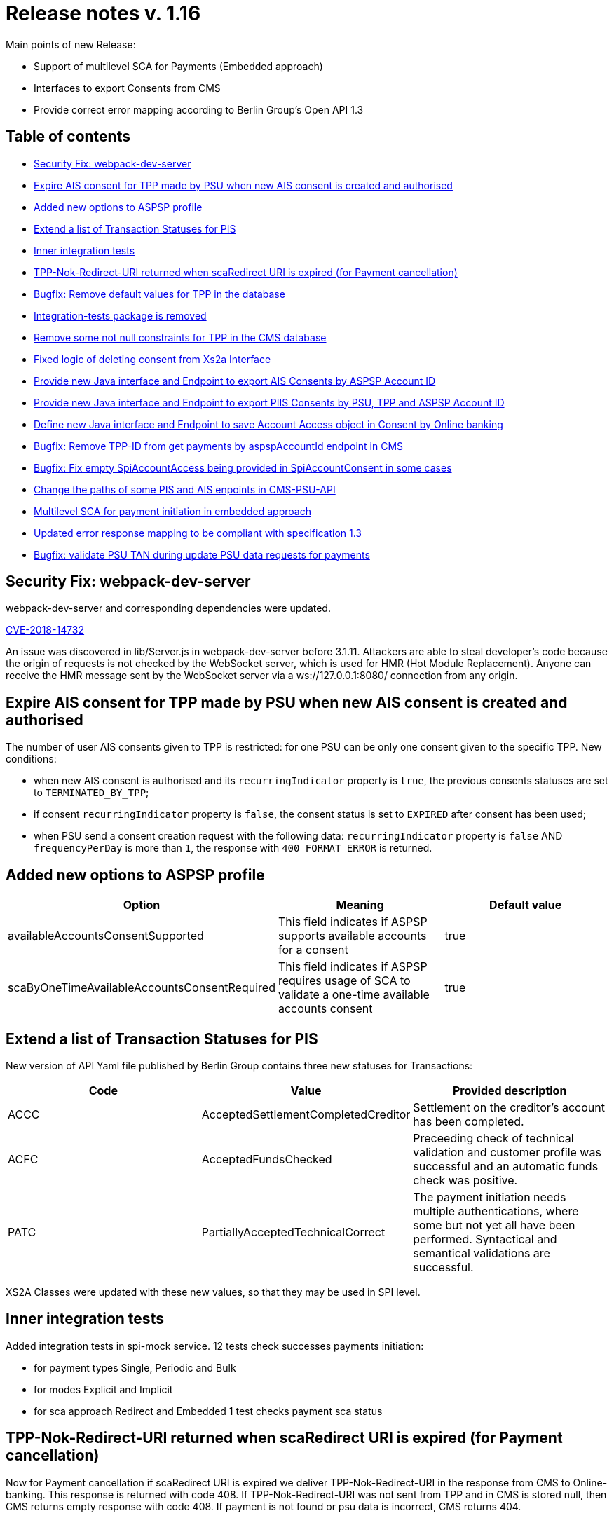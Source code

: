 = Release notes v. 1.16

Main points of new Release:

* Support of multilevel SCA for Payments (Embedded approach)
* Interfaces to export Consents from CMS
* Provide correct error mapping according to Berlin Group's Open API 1.3

== Table of contents

* <<security-fix-webpack-dev-server,Security Fix:  webpack-dev-server>>
* <<expire-ais-consent-for-tpp-made-by-psu-when-new-ais-consent-is-created-and-authorised,Expire AIS consent for TPP made by PSU when new AIS consent is created and authorised>>
* <<added-new-options-to-aspsp-profile,Added new options to ASPSP profile>>
* <<extend-a-list-of-transaction-statuses-for-pis,Extend a list of Transaction Statuses for PIS>>
* <<inner-integration-tests,Inner integration tests>>
* <<tpp-nok-redirect-uri-returned-when-scaredirect-uri-is-expired-for-payment-cancellation,TPP-Nok-Redirect-URI returned when scaRedirect URI is expired (for Payment cancellation)>>
* <<bugfix-remove-default-values-for-tpp-in-the-database,Bugfix: Remove default values for TPP in the database>>
* <<integration-tests-package-is-removed,Integration-tests package is removed>>
* <<remove-some-not-null-constraints-for-tpp-in-the-cms-database,Remove some not null constraints for TPP in the CMS database>>
* <<fixed-logic-of-deleting-consent-from-xs2a-interface,Fixed logic of deleting consent from Xs2a Interface>>
* <<provide-new-java-interface-and-endpoint-to-export-ais-consents-by-aspsp-account-id,Provide new Java interface and Endpoint to export AIS Consents by ASPSP Account ID>>
* <<provide-new-java-interface-and-endpoint-to-export-piis-consents-by-psu-tpp-and-aspsp-account-id,Provide new Java interface and Endpoint to export PIIS Consents by PSU, TPP and ASPSP Account ID>>
* <<provide-new-java-interface-and-endpoint-to-export-piis-consents-by-psu-tpp-and-aspsp-account-id,Define new Java interface and Endpoint to save Account Access object in Consent by Online banking>>
* <<bugfix-remove-tpp-id-from-get-payments-by-aspspaccountid-endpoint-in-cms,Bugfix: Remove TPP-ID from get payments by aspspAccountId endpoint in CMS>>
* <<bugfix-fix-empty-spiaccountaccess-being-provided-in-spiaccountconsent-in-some-cases,Bugfix: Fix empty SpiAccountAccess being provided in SpiAccountConsent in some cases>>
* <<change-the-paths-of-some-pis-and-ais-enpoints-in-cms-psu-api,Change the paths of some PIS and AIS enpoints in CMS-PSU-API>>
* <<multilevel-sca-for-payment-initiation-in-embedded-approach,Multilevel SCA for payment initiation in embedded approach>>
* <<updated-error-response-mapping-to-be-compliant-with-specification-13,Updated error response mapping to be compliant with specification 1.3>>
* <<bugfix-validate-psu-tan-during-update-psu-data-requests-for-payments,Bugfix: validate PSU TAN during update PSU data requests for payments>>

== Security Fix:  webpack-dev-server

webpack-dev-server and corresponding dependencies were updated.

https://nvd.nist.gov/vuln/detail/CVE-2018-14732[CVE-2018-14732]

An issue was discovered in lib/Server.js in webpack-dev-server before 3.1.11.
Attackers are able to steal developer's code because the origin of requests is not checked by the WebSocket server,
which is used for HMR (Hot Module Replacement).
Anyone can receive the HMR message sent by the WebSocket server via a ws://127.0.0.1:8080/ connection from any origin.

== Expire AIS consent for TPP made by PSU when new AIS consent is created and authorised

The number of user AIS consents given to TPP is restricted: for one PSU can be only one consent given to the specific TPP.
New conditions:

* when new AIS consent is authorised and its `recurringIndicator` property is `true`, the previous consents statuses are set to `TERMINATED_BY_TPP`;
* if consent `recurringIndicator` property is `false`, the consent status is set to `EXPIRED` after consent has been used;
* when PSU send a consent creation request with the following data: `recurringIndicator` property is `false` AND `frequencyPerDay` is more than `1`,
the response with `400 FORMAT_ERROR` is returned.

== Added new options to ASPSP profile

|===
| Option | Meaning | Default value

| availableAccountsConsentSupported
| This field indicates if ASPSP supports available accounts for a consent
| true

| scaByOneTimeAvailableAccountsConsentRequired
| This field indicates if ASPSP requires usage of SCA to validate a one-time available accounts consent
| true
|===

== Extend a list of Transaction Statuses for PIS

New version of API Yaml file published by Berlin Group contains three new statuses for Transactions:

|===
| Code | Value | Provided description

| ACCC
| AcceptedSettlementCompletedCreditor
| Settlement on the creditor's account has been completed.

| ACFC
| AcceptedFundsChecked
| Preceeding check of technical validation and customer profile was successful and an automatic funds check was positive.

| PATC
| PartiallyAcceptedTechnicalCorrect
| The payment initiation needs multiple authentications, where some but not yet all have been performed. Syntactical and semantical validations are successful.
|===

XS2A Classes were updated with these new values, so that they may be used in SPI level.

== Inner integration tests

Added integration tests in spi-mock service.
12 tests check successes payments initiation:

* for payment types Single, Periodic and Bulk
* for modes Explicit and Implicit
* for sca approach Redirect and Embedded
1 test checks payment sca status

== TPP-Nok-Redirect-URI returned when scaRedirect URI is expired (for Payment cancellation)

Now for Payment cancellation if scaRedirect URI is expired we deliver TPP-Nok-Redirect-URI in the response from CMS to Online-banking. This response is returned with code 408.
If TPP-Nok-Redirect-URI was not sent from TPP and in CMS is stored null, then CMS returns empty response with code 408. If payment is not found or psu data is incorrect, CMS returns 404.

== Bugfix: Remove default values for TPP in the database

From now on default values for TPP-related fields are no longer provided in the database.

== Integration-tests package is removed

Due to various internal reasons integration tests on cucumber are removed from the project
and will be not part of Open Source solution anymore.
Last version with this package in Open Source is 1.15.

== Remove some not null constraints for TPP in the CMS database

Not null constraints were removed from most of the columns in the `tpp_info` table.
From now on only `tpp_info_id`, `authorisation_number`, `authority_id` and `instance_id` columns can't be null.

== Fixed logic of deleting consent from Xs2a Interface

If endpoint "Delete AIS consent" (DELETE /v1/consents/\{consent-id}) is triggered by TPP, now Xs2a checks the status of the consent: if the consent status is RECEIVED, then
the status would be changed to REJECTED, because the consent is not yet authorized and is in the initiation phase. If the consent is in the
lifecycle phase (has status VALID), consent status is set to TERMINATED_BY_TPP. This affects only calls made to Xs2a interface, calls made from Online-Banking or to CMS directly are not affected.

== Provide new Java interface and Endpoint to export AIS Consents by ASPSP Account ID

By accessing `+/aspsp-api/v1/ais/consents/account/{account-id}+`
(or corresponding method in `CmsAspspAisExportService.java`)
one can export AIS Consents that contain certain account id.

== Provide new Java interface and Endpoint to export PIIS Consents by PSU, TPP and ASPSP Account ID

By accessing `/aspsp-api/v1/piis/consents/*` endpoints
(or corresponding methods in `CmsAspspPiisFundsExportService.java`)
one can export PIIS Consents by the same criterias as for AIS Consents or PIS Payments.

== Define new Java interface and Endpoint to save Account Access object in Consent by Online banking

By accessing `+/psu-api/v1/ais/consent/{consent-id}/save-access+` endpoint
(or corresponding method in `CmsPsuAisService.java`)
one can save AccountAccess (along with `aspspAccountId` and `resourceId` if necessary) in consent from the online-banking side.

== Bugfix: Remove TPP-ID from get payments by aspspAccountId endpoint in CMS

TPP-ID was removed as a parameter from `exportPaymentsByAccountIdAndTpp` method in `de.adorsys.psd2.consent.aspsp.api.pis.CmsAspspPisExportService`,
the method itself  was renamed to `exportPaymentsByAccountId`.
Corresponding endpoint in the CMS controller was changed as well:

|===
| Method | Context | Old path | New path

| GET
| Get payments by ASPSP account ID
| aspsp-api/v1/pis/payments/tpp/\{tpp-id}/accounts/\{account-id}
| aspsp-api/v1/pis/payments/accounts/\{account-id}
|===

== Bugfix: Fix empty SpiAccountAccess being provided in SpiAccountConsent in some cases

Now `SpiAccountConsent` argument contains proper `SpiAccountAccess` in `de.adorsys.psd2.xs2a.spi.service.AccountSpi#requestAccountList`
method when no accesses were previously provided by the connector in a response to AIS consent initiation.

== Change the paths of some PIS and AIS enpoints in CMS-PSU-API

Some paths were confusing, so that was not clear which endpoint should be used to validate redirectUrl.
Now "Update PSU Data" call is done using authorisationId, not redirectId.
Also PsuData is provided by request's body, not in the header (normal behaviour for PUT).
Please note as well that the word `/pis/consent` in the path was changed to `/payment`,
so it's much more clear that it is about PIS enpoints.

== Multilevel SCA for payment initiation in embedded approach

For accounts with multiple PSUs, now it is possible to execute multilevel SCA for each PSU in embedded approach. Now payment initiation response from SPI
contains new boolean field `multilevelScaRequired` to inform XS2A that this payment requires multilevel SCA and there should be always explicit authorisation approach used.
All successful authorisations(except the last one) will set payment status to `PATC` in CMS, and the final authorisation - will set it to `ACCP`.

== Updated error response mapping to be compliant with specification 1.3

In the previous release notes it was mentioned: `Please note that in this release some problems with errors responses appear`.
The fix was created. So now error responses are compliant with specification 1.3.

Error response body example:

[source,json]
----
{
    "tppMessages": [
        {
            "category": "ERROR",
            "code": "FORMAT_ERROR",
            "text": "Format of certain request fields are not matching the XS2A requirements."
        }
    ]
}
----

== Bugfix: validate PSU TAN during update PSU data requests for payments

From now on when PSU sends wrong TAN during the authorisation process, he will receive response with PSU_CREDENTIALS_INVALID error(response code HTTP 401).
